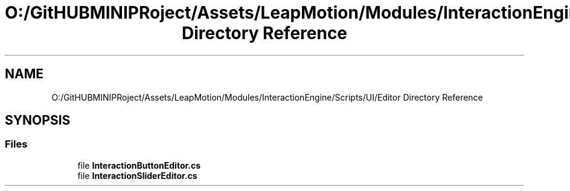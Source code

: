 .TH "O:/GitHUBMINIPRoject/Assets/LeapMotion/Modules/InteractionEngine/Scripts/UI/Editor Directory Reference" 3 "Sat Jul 20 2019" "Version https://github.com/Saurabhbagh/Multi-User-VR-Viewer--10th-July/" "Multi User Vr Viewer" \" -*- nroff -*-
.ad l
.nh
.SH NAME
O:/GitHUBMINIPRoject/Assets/LeapMotion/Modules/InteractionEngine/Scripts/UI/Editor Directory Reference
.SH SYNOPSIS
.br
.PP
.SS "Files"

.in +1c
.ti -1c
.RI "file \fBInteractionButtonEditor\&.cs\fP"
.br
.ti -1c
.RI "file \fBInteractionSliderEditor\&.cs\fP"
.br
.in -1c
